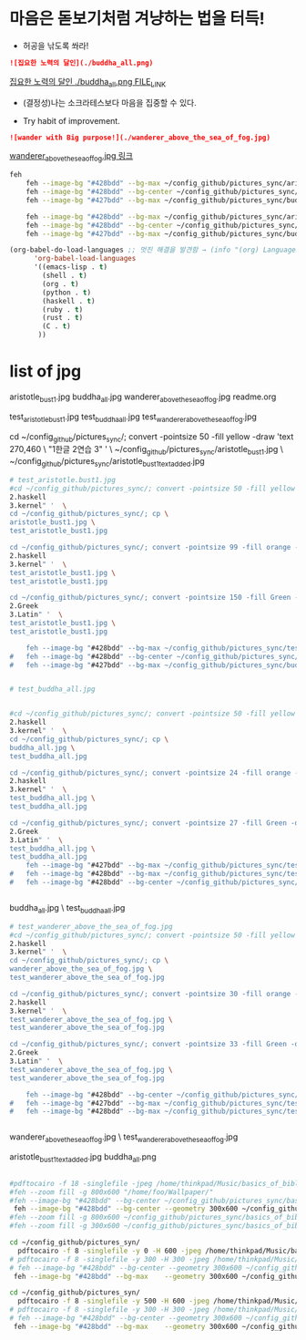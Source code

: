 * 마음은 돋보기처럼 겨냥하는 법을 터득!
- 허공을 낚도록 쏴라!

#+BEGIN_SRC markdown
![집요한 노력의 달인](./buddha_all.png)
#+END_SRC
[[./buddha_all.png][집요한 노력의 달인 ./buddha_all.png FILE_LINK]]

- (결정성)나는 소크라테스보다 마음을 집중할 수 있다.

- Try habit of improvement.

#+BEGIN_SRC markdown
![wander with Big purpose!](./wanderer_above_the_sea_of_fog.jpg)
#+END_SRC

[[./wanderer_above_the_sea_of_fog.jpg][wanderer_above_the_sea_of_fog.jpg 링크]]


#+begin_src sh :results silent
feh
	feh --image-bg "#428bdd" --bg-max ~/config_github/pictures_sync/aristotle_bust1.jpg ; xsetroot_bar_info2
	feh --image-bg "#428bdd" --bg-center ~/config_github/pictures_sync/wanderer_above_the_sea_of_fog.jpg ; xsetroot_bar_info2
	feh --image-bg "#427bdd" --bg-max ~/config_github/pictures_sync/buddha_all.png ; xsetroot_bar_info2 

	feh --image-bg "#428bdd" --bg-max ~/config_github/pictures_sync/aristotle_bust1.jpg ; 
	feh --image-bg "#428bdd" --bg-center ~/config_github/pictures_sync/wanderer_above_the_sea_of_fog.jpg ; 
	feh --image-bg "#427bdd" --bg-max ~/config_github/pictures_sync/buddha_all.png ; 

#+end_src

#+begin_src emacs-lisp :results silent
(org-babel-do-load-languages ;; 멋진 해결을 발견함 → (info "(org) Languages")
      'org-babel-load-languages
      '((emacs-lisp . t)
        (shell . t)
        (org . t)
        (python . t)
        (haskell . t)
        (ruby . t)
        (rust . t)
        (C . t)
       ))

#+end_src





* list of jpg
aristotle_bust1.jpg
buddha_all.jpg
wanderer_above_the_sea_of_fog.jpg
readme.org

test_aristotle_bust1.jpg
test_buddha_all.jpg
test_wanderer_above_the_sea_of_fog.jpg

cd ~/config_github/pictures_sync/; convert -pointsize 50 -fill yellow -draw 'text 270,460 \
"1한글
2연습
3" '  \
~/config_github/pictures_sync/aristotle_bust1.jpg  \
~/config_github/pictures_sync/aristotle_bust1_text_added.jpg

#+begin_src sh :results silent
# test_aristotle.bust1.jpg
#cd ~/config_github/pictures_sync/; convert -pointsize 50 -fill yellow -draw 'text 270,460 "1.Emacs2.haskell3.kernel" '  \
cd ~/config_github/pictures_sync/; cp \
aristotle_bust1.jpg \
test_aristotle_bust1.jpg

cd ~/config_github/pictures_sync/; convert -pointsize 99 -fill orange -draw 'text 2130,460 "1.Emacs2.haskell3.kernel" '  \
test_aristotle_bust1.jpg \
test_aristotle_bust1.jpg

cd ~/config_github/pictures_sync/; convert -pointsize 150 -fill Green -draw 'text 120,460 "1.Etymology2.Greek3.Latin" '  \
test_aristotle_bust1.jpg \
test_aristotle_bust1.jpg

	feh --image-bg "#428bdd" --bg-max ~/config_github/pictures_sync/test_aristotle_bust1.jpg ; 
#	feh --image-bg "#428bdd" --bg-center ~/config_github/pictures_sync/wanderer_above_the_sea_of_fog.jpg ; 
#	feh --image-bg "#427bdd" --bg-max ~/config_github/pictures_sync/buddha_all.png ; 


#+end_src



#+begin_src sh :results silent
# test_buddha_all.jpg


#cd ~/config_github/pictures_sync/; convert -pointsize 50 -fill yellow -draw 'text 270,460 "1.Emacs2.haskell3.kernel" '  \
cd ~/config_github/pictures_sync/; cp \
buddha_all.jpg \
test_buddha_all.jpg

cd ~/config_github/pictures_sync/; convert -pointsize 24 -fill orange -draw 'text 330,60 "1.Emacs\2.haskell3.kernel" '  \
test_buddha_all.jpg \
test_buddha_all.jpg

cd ~/config_github/pictures_sync/; convert -pointsize 27 -fill Green -draw 'text 20,60 "1.Etymology2.Greek3.Latin" '  \
test_buddha_all.jpg \
test_buddha_all.jpg
 	feh --image-bg "#427bdd" --bg-max ~/config_github/pictures_sync/test_buddha_all.jpg ; 
#	feh --image-bg "#428bdd" --bg-max ~/config_github/pictures_sync/test_aristotle_bust1.jpg ; 
#	feh --image-bg "#428bdd" --bg-center ~/config_github/pictures_sync/wanderer_above_the_sea_of_fog.jpg ; 


#+end_src

buddha_all.jpg \
test_buddha_all.jpg

#+begin_src sh :results silent
# test_wanderer_above_the_sea_of_fog.jpg
#cd ~/config_github/pictures_sync/; convert -pointsize 50 -fill yellow -draw 'text 270,460 "1.Emacs2.haskell3.kernel" '  \
cd ~/config_github/pictures_sync/; cp \
wanderer_above_the_sea_of_fog.jpg \
test_wanderer_above_the_sea_of_fog.jpg

cd ~/config_github/pictures_sync/; convert -pointsize 30 -fill orange -draw 'text 810,90 "1.Emacs2.haskell3.kernel" '  \
test_wanderer_above_the_sea_of_fog.jpg \
test_wanderer_above_the_sea_of_fog.jpg

cd ~/config_github/pictures_sync/; convert -pointsize 33 -fill Green -draw 'text 120,90 "1.Etymology2.Greek3.Latin" '  \
test_wanderer_above_the_sea_of_fog.jpg \
test_wanderer_above_the_sea_of_fog.jpg

	feh --image-bg "#428bdd" --bg-center ~/config_github/pictures_sync/test_wanderer_above_the_sea_of_fog.jpg ; 
# 	feh --image-bg "#427bdd" --bg-max ~/config_github/pictures_sync/test_buddha_all.jpg ; 
#	feh --image-bg "#428bdd" --bg-max ~/config_github/pictures_sync/test_aristotle_bust1.jpg ; 


#+end_src

wanderer_above_the_sea_of_fog.jpg \
test_wanderer_above_the_sea_of_fog.jpg



aristotle_bust1_text_added.jpg
buddha_all.png

#+begin_src sh :results silent

#pdftocairo -f 18 -singlefile -jpeg /home/thinkpad/Music/basics_of_biblical_greek_william_d_mounce/basics_of_biblical_greek.pdf
#feh --zoom fill -g 800x600 "/home/foo/Wallpaper/"
#feh --image-bg "#428bdd" --bg-center ~/config_github/pictures_sync/basics_of_biblical_greek.jpg
 feh --image-bg "#428bdd" --bg-center --geometry 300x600 ~/config_github/pictures_sync/basics_of_biblical_greek.jpg
#feh --zoom fill -g 800x600 ~/config_github/pictures_sync/basics_of_biblical_greek.jpg
#feh --zoom fill -g 300x600 ~/config_github/pictures_sync/basics_of_biblical_greek.jpg
#+end_src


#+begin_src sh :results silent
cd ~/config_github/pictures_syn/
  pdftocairo -f 8 -singlefile -y 0 -H 600 -jpeg /home/thinkpad/Music/basics_of_biblical_greek_william_d_mounce/basics_of_biblical_greek.pdf
# pdftocairo -f 8 -singlefile -y 300 -H 300 -jpeg /home/thinkpad/Music/basics_of_biblical_greek_william_d_mounce/basics_of_biblical_greek.pdf
# feh --image-bg "#428bdd" --bg-center --geometry 300x600 ~/config_github/pictures_sync/basics_of_biblical_greek.jpg
 feh --image-bg "#428bdd" --bg-max    --geometry 300x600 ~/config_github/pictures_sync/basics_of_biblical_greek.jpg
#+end_src
#+begin_src sh :results silent
cd ~/config_github/pictures_syn/
  pdftocairo -f 8 -singlefile -y 500 -H 600 -jpeg /home/thinkpad/Music/basics_of_biblical_greek_william_d_mounce/basics_of_biblical_greek.pdf
# pdftocairo -f 8 -singlefile -y 300 -H 300 -jpeg /home/thinkpad/Music/basics_of_biblical_greek_william_d_mounce/basics_of_biblical_greek.pdf
# feh --image-bg "#428bdd" --bg-center --geometry 300x600 ~/config_github/pictures_sync/basics_of_biblical_greek.jpg
 feh --image-bg "#428bdd" --bg-max    --geometry 300x600 ~/config_github/pictures_sync/basics_of_biblical_greek.jpg

#+end_src



